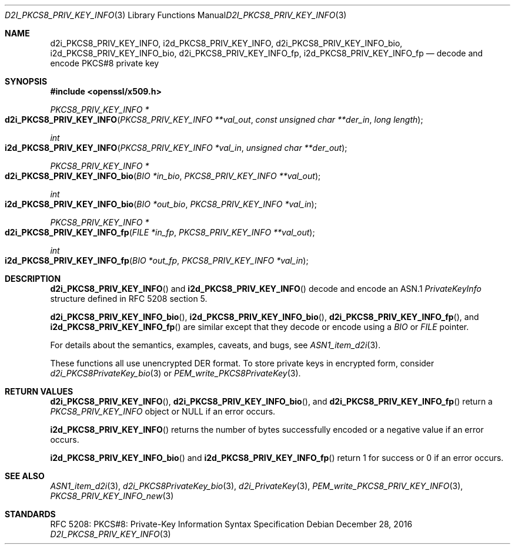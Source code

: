 .\"	$OpenBSD: d2i_PKCS8_PRIV_KEY_INFO.3,v 1.1 2016/12/28 00:55:05 schwarze Exp $
.\"
.\" Copyright (c) 2016 Ingo Schwarze <schwarze@openbsd.org>
.\"
.\" Permission to use, copy, modify, and distribute this software for any
.\" purpose with or without fee is hereby granted, provided that the above
.\" copyright notice and this permission notice appear in all copies.
.\"
.\" THE SOFTWARE IS PROVIDED "AS IS" AND THE AUTHOR DISCLAIMS ALL WARRANTIES
.\" WITH REGARD TO THIS SOFTWARE INCLUDING ALL IMPLIED WARRANTIES OF
.\" MERCHANTABILITY AND FITNESS. IN NO EVENT SHALL THE AUTHOR BE LIABLE FOR
.\" ANY SPECIAL, DIRECT, INDIRECT, OR CONSEQUENTIAL DAMAGES OR ANY DAMAGES
.\" WHATSOEVER RESULTING FROM LOSS OF USE, DATA OR PROFITS, WHETHER IN AN
.\" ACTION OF CONTRACT, NEGLIGENCE OR OTHER TORTIOUS ACTION, ARISING OUT OF
.\" OR IN CONNECTION WITH THE USE OR PERFORMANCE OF THIS SOFTWARE.
.\"
.Dd $Mdocdate: December 28 2016 $
.Dt D2I_PKCS8_PRIV_KEY_INFO 3
.Os
.Sh NAME
.Nm d2i_PKCS8_PRIV_KEY_INFO ,
.Nm i2d_PKCS8_PRIV_KEY_INFO ,
.Nm d2i_PKCS8_PRIV_KEY_INFO_bio ,
.Nm i2d_PKCS8_PRIV_KEY_INFO_bio ,
.Nm d2i_PKCS8_PRIV_KEY_INFO_fp ,
.Nm i2d_PKCS8_PRIV_KEY_INFO_fp
.Nd decode and encode PKCS#8 private key
.Sh SYNOPSIS
.In openssl/x509.h
.Ft PKCS8_PRIV_KEY_INFO *
.Fo d2i_PKCS8_PRIV_KEY_INFO
.Fa "PKCS8_PRIV_KEY_INFO **val_out"
.Fa "const unsigned char **der_in"
.Fa "long length"
.Fc
.Ft int
.Fo i2d_PKCS8_PRIV_KEY_INFO
.Fa "PKCS8_PRIV_KEY_INFO *val_in"
.Fa "unsigned char **der_out"
.Fc
.Ft PKCS8_PRIV_KEY_INFO *
.Fo d2i_PKCS8_PRIV_KEY_INFO_bio
.Fa "BIO *in_bio"
.Fa "PKCS8_PRIV_KEY_INFO **val_out"
.Fc
.Ft int
.Fo i2d_PKCS8_PRIV_KEY_INFO_bio
.Fa "BIO *out_bio"
.Fa "PKCS8_PRIV_KEY_INFO *val_in"
.Fc
.Ft PKCS8_PRIV_KEY_INFO *
.Fo d2i_PKCS8_PRIV_KEY_INFO_fp
.Fa "FILE *in_fp"
.Fa "PKCS8_PRIV_KEY_INFO **val_out"
.Fc
.Ft int
.Fo i2d_PKCS8_PRIV_KEY_INFO_fp
.Fa "BIO *out_fp"
.Fa "PKCS8_PRIV_KEY_INFO *val_in"
.Fc
.Sh DESCRIPTION
.Fn d2i_PKCS8_PRIV_KEY_INFO
and
.Fn i2d_PKCS8_PRIV_KEY_INFO
decode and encode an ASN.1
.Vt PrivateKeyInfo
structure defined in RFC 5208 section 5.
.Pp
.Fn d2i_PKCS8_PRIV_KEY_INFO_bio ,
.Fn i2d_PKCS8_PRIV_KEY_INFO_bio ,
.Fn d2i_PKCS8_PRIV_KEY_INFO_fp ,
and
.Fn i2d_PKCS8_PRIV_KEY_INFO_fp
are similar except that they decode or encode using a
.Vt BIO
or
.Vt FILE
pointer.
.Pp
For details about the semantics, examples, caveats, and bugs, see
.Xr ASN1_item_d2i 3 .
.Pp
These functions all use unencrypted DER format.
To store private keys in encrypted form, consider
.Xr d2i_PKCS8PrivateKey_bio 3
or
.Xr PEM_write_PKCS8PrivateKey 3 .
.Sh RETURN VALUES
.Fn d2i_PKCS8_PRIV_KEY_INFO ,
.Fn d2i_PKCS8_PRIV_KEY_INFO_bio ,
and
.Fn d2i_PKCS8_PRIV_KEY_INFO_fp
return a
.Vt PKCS8_PRIV_KEY_INFO
object or
.Dv NULL
if an error occurs.
.Pp
.Fn i2d_PKCS8_PRIV_KEY_INFO
returns the number of bytes successfully encoded or a negative value
if an error occurs.
.Pp
.Fn i2d_PKCS8_PRIV_KEY_INFO_bio
and
.Fn i2d_PKCS8_PRIV_KEY_INFO_fp
return 1 for success or 0 if an error occurs.
.Sh SEE ALSO
.Xr ASN1_item_d2i 3 ,
.Xr d2i_PKCS8PrivateKey_bio 3 ,
.Xr d2i_PrivateKey 3 ,
.Xr PEM_write_PKCS8_PRIV_KEY_INFO 3 ,
.Xr PKCS8_PRIV_KEY_INFO_new 3
.Sh STANDARDS
RFC 5208: PKCS#8: Private-Key Information Syntax Specification
